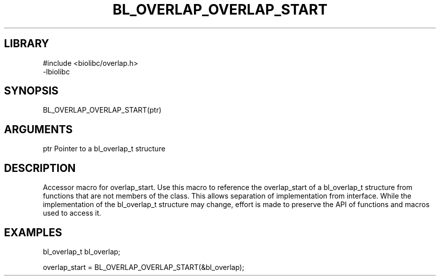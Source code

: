 \" Generated by /home/bacon/scripts/gen-get-set
.TH BL_OVERLAP_OVERLAP_START 3

.SH LIBRARY
.nf
.na
#include <biolibc/overlap.h>
-lbiolibc
.ad
.fi

\" Convention:
\" Underline anything that is typed verbatim - commands, etc.
.SH SYNOPSIS
.PP
.nf 
.na
BL_OVERLAP_OVERLAP_START(ptr)
.ad
.fi

.SH ARGUMENTS
.nf
.na
ptr     Pointer to a bl_overlap_t structure
.ad
.fi

.SH DESCRIPTION

Accessor macro for overlap_start.  Use this macro to reference the overlap_start of
a bl_overlap_t structure from functions that are not members of the class.
This allows separation of implementation from interface.  While the
implementation of the bl_overlap_t structure may change, effort is made to
preserve the API of functions and macros used to access it.

.SH EXAMPLES

.nf
.na
bl_overlap_t   bl_overlap;

overlap_start = BL_OVERLAP_OVERLAP_START(&bl_overlap);
.ad
.fi

